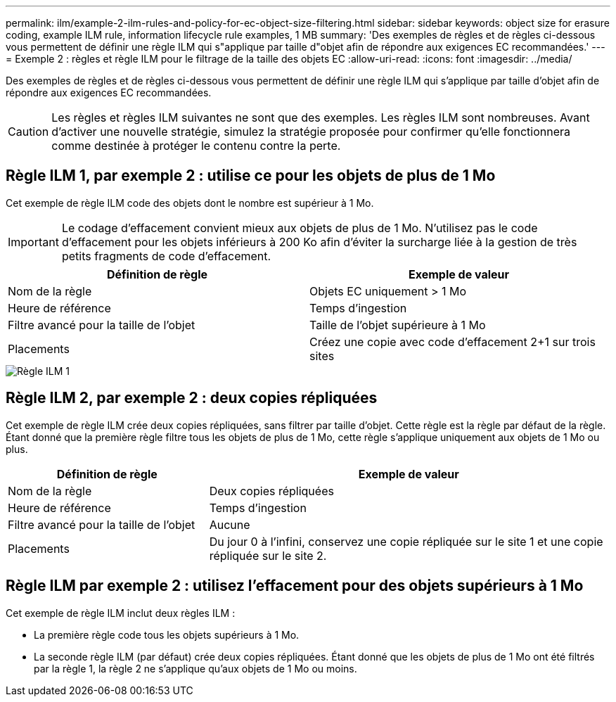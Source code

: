---
permalink: ilm/example-2-ilm-rules-and-policy-for-ec-object-size-filtering.html 
sidebar: sidebar 
keywords: object size for erasure coding, example ILM rule, information lifecycle rule examples, 1 MB 
summary: 'Des exemples de règles et de règles ci-dessous vous permettent de définir une règle ILM qui s"applique par taille d"objet afin de répondre aux exigences EC recommandées.' 
---
= Exemple 2 : règles et règle ILM pour le filtrage de la taille des objets EC
:allow-uri-read: 
:icons: font
:imagesdir: ../media/


[role="lead"]
Des exemples de règles et de règles ci-dessous vous permettent de définir une règle ILM qui s'applique par taille d'objet afin de répondre aux exigences EC recommandées.


CAUTION: Les règles et règles ILM suivantes ne sont que des exemples. Les règles ILM sont nombreuses. Avant d'activer une nouvelle stratégie, simulez la stratégie proposée pour confirmer qu'elle fonctionnera comme destinée à protéger le contenu contre la perte.



== Règle ILM 1, par exemple 2 : utilise ce pour les objets de plus de 1 Mo

Cet exemple de règle ILM code des objets dont le nombre est supérieur à 1 Mo.


IMPORTANT: Le codage d'effacement convient mieux aux objets de plus de 1 Mo. N'utilisez pas le code d'effacement pour les objets inférieurs à 200 Ko afin d'éviter la surcharge liée à la gestion de très petits fragments de code d'effacement.

[cols="2a,2a"]
|===
| Définition de règle | Exemple de valeur 


 a| 
Nom de la règle
 a| 
Objets EC uniquement > 1 Mo



 a| 
Heure de référence
 a| 
Temps d'ingestion



 a| 
Filtre avancé pour la taille de l'objet
 a| 
Taille de l'objet supérieure à 1 Mo



 a| 
Placements
 a| 
Créez une copie avec code d'effacement 2+1 sur trois sites

|===
image::../media/policy_2_rule_1_ec_objects_adv_filtering.png[Règle ILM 1, par exemple 2 : utilise ce pour tous les objets de plus de 1 Mo]



== Règle ILM 2, par exemple 2 : deux copies répliquées

Cet exemple de règle ILM crée deux copies répliquées, sans filtrer par taille d'objet. Cette règle est la règle par défaut de la règle. Étant donné que la première règle filtre tous les objets de plus de 1 Mo, cette règle s'applique uniquement aux objets de 1 Mo ou plus.

[cols="1a,2a"]
|===
| Définition de règle | Exemple de valeur 


 a| 
Nom de la règle
 a| 
Deux copies répliquées



 a| 
Heure de référence
 a| 
Temps d'ingestion



 a| 
Filtre avancé pour la taille de l'objet
 a| 
Aucune



 a| 
Placements
 a| 
Du jour 0 à l'infini, conservez une copie répliquée sur le site 1 et une copie répliquée sur le site 2.

|===


== Règle ILM par exemple 2 : utilisez l'effacement pour des objets supérieurs à 1 Mo

Cet exemple de règle ILM inclut deux règles ILM :

* La première règle code tous les objets supérieurs à 1 Mo.
* La seconde règle ILM (par défaut) crée deux copies répliquées. Étant donné que les objets de plus de 1 Mo ont été filtrés par la règle 1, la règle 2 ne s'applique qu'aux objets de 1 Mo ou moins.

